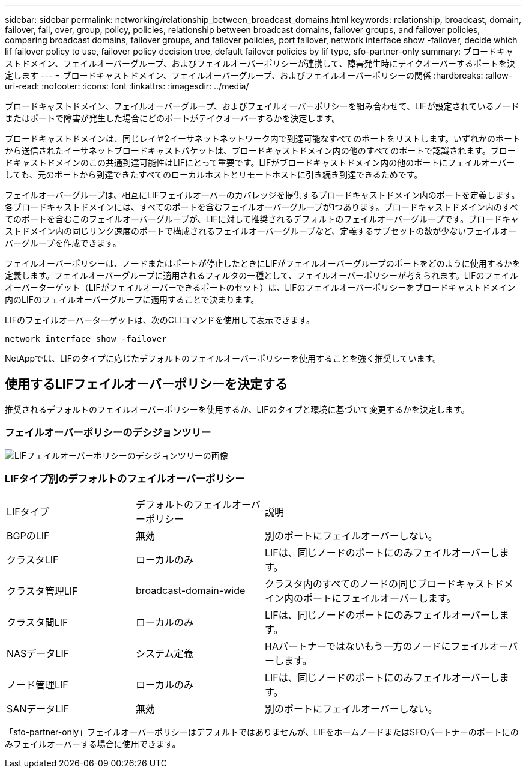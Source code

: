 ---
sidebar: sidebar 
permalink: networking/relationship_between_broadcast_domains.html 
keywords: relationship, broadcast, domain, failover, fail, over, group, policy, policies, relationship between broadcast domains, failover groups, and failover policies, comparing broadcast domains, failover groups, and failover policies, port failover, network interface show -failover, decide which lif failover policy to use, failover policy decision tree, default failover policies by lif type, sfo-partner-only 
summary: ブロードキャストドメイン、フェイルオーバーグループ、およびフェイルオーバーポリシーが連携して、障害発生時にテイクオーバーするポートを決定します 
---
= ブロードキャストドメイン、フェイルオーバーグループ、およびフェイルオーバーポリシーの関係
:hardbreaks:
:allow-uri-read: 
:nofooter: 
:icons: font
:linkattrs: 
:imagesdir: ../media/


[role="lead"]
ブロードキャストドメイン、フェイルオーバーグループ、およびフェイルオーバーポリシーを組み合わせて、LIFが設定されているノードまたはポートで障害が発生した場合にどのポートがテイクオーバーするかを決定します。

ブロードキャストドメインは、同じレイヤ2イーサネットネットワーク内で到達可能なすべてのポートをリストします。いずれかのポートから送信されたイーサネットブロードキャストパケットは、ブロードキャストドメイン内の他のすべてのポートで認識されます。ブロードキャストドメインのこの共通到達可能性はLIFにとって重要です。LIFがブロードキャストドメイン内の他のポートにフェイルオーバーしても、元のポートから到達できたすべてのローカルホストとリモートホストに引き続き到達できるためです。

フェイルオーバーグループは、相互にLIFフェイルオーバーのカバレッジを提供するブロードキャストドメイン内のポートを定義します。各ブロードキャストドメインには、すべてのポートを含むフェイルオーバーグループが1つあります。ブロードキャストドメイン内のすべてのポートを含むこのフェイルオーバーグループが、LIFに対して推奨されるデフォルトのフェイルオーバーグループです。ブロードキャストドメイン内の同じリンク速度のポートで構成されるフェイルオーバーグループなど、定義するサブセットの数が少ないフェイルオーバーグループを作成できます。

フェイルオーバーポリシーは、ノードまたはポートが停止したときにLIFがフェイルオーバーグループのポートをどのように使用するかを定義します。フェイルオーバーグループに適用されるフィルタの一種として、フェイルオーバーポリシーが考えられます。LIFのフェイルオーバーターゲット（LIFがフェイルオーバーできるポートのセット）は、LIFのフェイルオーバーポリシーをブロードキャストドメイン内のLIFのフェイルオーバーグループに適用することで決まります。

LIFのフェイルオーバーターゲットは、次のCLIコマンドを使用して表示できます。

....
network interface show -failover
....
NetAppでは、LIFのタイプに応じたデフォルトのフェイルオーバーポリシーを使用することを強く推奨しています。



== 使用するLIFフェイルオーバーポリシーを決定する

推奨されるデフォルトのフェイルオーバーポリシーを使用するか、LIFのタイプと環境に基づいて変更するかを決定します。



=== フェイルオーバーポリシーのデシジョンツリー

image:LIF_failover_decision_tree.png["LIFフェイルオーバーポリシーのデシジョンツリーの画像"]



=== LIFタイプ別のデフォルトのフェイルオーバーポリシー

[cols="25,25,50"]
|===


| LIFタイプ | デフォルトのフェイルオーバーポリシー | 説明 


| BGPのLIF | 無効 | 別のポートにフェイルオーバーしない。 


| クラスタLIF | ローカルのみ | LIFは、同じノードのポートにのみフェイルオーバーします。 


| クラスタ管理LIF | broadcast-domain-wide | クラスタ内のすべてのノードの同じブロードキャストドメイン内のポートにフェイルオーバーします。 


| クラスタ間LIF | ローカルのみ | LIFは、同じノードのポートにのみフェイルオーバーします。 


| NASデータLIF | システム定義 | HAパートナーではないもう一方のノードにフェイルオーバーします。 


| ノード管理LIF | ローカルのみ | LIFは、同じノードのポートにのみフェイルオーバーします。 


| SANデータLIF | 無効 | 別のポートにフェイルオーバーしない。 
|===
「sfo-partner-only」フェイルオーバーポリシーはデフォルトではありませんが、LIFをホームノードまたはSFOパートナーのポートにのみフェイルオーバーする場合に使用できます。
